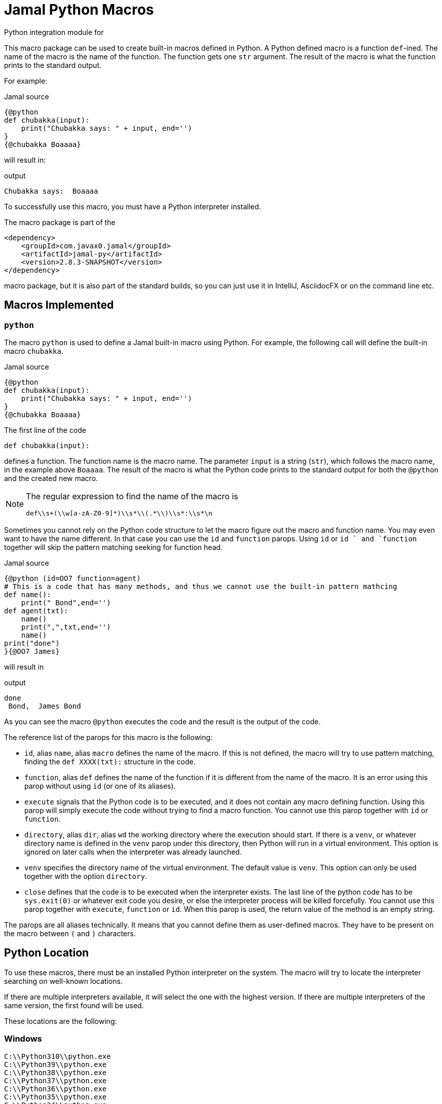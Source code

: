 = Jamal Python Macros

Python integration module for

This macro package can be used to create built-in macros defined in Python.
A Python defined macro is a function ``def``-ined.
The name of the macro is the name of the function.
The function gets one ``str`` argument.
The result of the macro is what the function prints to the standard output.

For example:


.Jamal source
[source]
----
{@python
def chubakka(input):
    print("Chubakka says: " + input, end='')
}
{@chubakka Boaaaa}
----

will result in:

.output
[source]
----
Chubakka says:  Boaaaa
----


To successfully use this macro, you must have a Python interpreter installed.

The macro package is part of the

[source,xml]
----
<dependency>
    <groupId>com.javax0.jamal</groupId>
    <artifactId>jamal-py</artifactId>
    <version>2.8.3-SNAPSHOT</version>
</dependency>
----

macro package, but it is also part of the standard builds, so you can just use it in IntelliJ, AsciidocFX or on the command line etc.

== Macros Implemented



=== `python`

The macro `python` is used to define a Jamal built-in macro using Python.
For example, the following call will define the built-in macro ``chubakka``.

.Jamal source
[source]
----
{@python
def chubakka(input):
    print("Chubakka says: " + input, end='')
}
{@chubakka Boaaaa}
----

The first line of the code

    def chubakka(input):


defines a function.
The function name is the macro name.
The parameter `input` is a string (``str``), which follows the macro name, in the example above `Boaaaa`.
The result of the macro is what the Python code prints to the standard output for both the `@python` and the created new macro.

[NOTE]
====
The regular expression to find the name of the macro is

  def\\s+(\\w[a-zA-Z0-9]*)\\s*\\(.*\\)\\s*:\\s*\n

====

Sometimes you cannot rely on the Python code structure to let the macro figure out the macro and function name.
You may even want to have the name different.
In that case you can use the `id` and `function` parops.
Using `id` or `id ` and `function` together will skip the pattern matching seeking for function head.

.Jamal source
[source]
----
{@python (id=OO7 function=agent)
# This is a code that has many methods, and thus we cannot use the built-in pattern mathcing
def name():
    print(" Bond",end='')
def agent(txt):
    name()
    print(",",txt,end='')
    name()
print("done")
}{@OO7 James}
----

will result in

.output
[source]
----
done
 Bond,  James Bond
----


As you can see the macro `@python` executes the code and the result is the output of the code.

The reference list of the parops for this macro is the following:

* `id`, alias `name`, alias `macro`
defines the name of the macro.
If this is not defined, the macro will try to use pattern matching, finding the `def XXXX(txt):` structure in the code.
* `function`, alias `def`
defines the name of the function if it is different from the name of the macro.
It is an error using this parop without using `id` (or one of its aliases).
* `execute`
signals that the Python code is to be executed, and it does not contain any macro defining function.
Using this parop will simply execute the code without trying to find a macro function.
You cannot use this parop together with `id` or `function`.
* `directory`, alias `dir`, alias `wd`
the working directory where the execution should start.
If there is a `venv`, or whatever directory name is defined in the `venv` parop under this directory,
then Python will run in a virtual environment.
This option is ignored on later calls when the interpreter was already launched.
* `venv`
specifies the directory name of the virtual environment.
The default value is `venv`.
This option can only be used together with the option `directory`.
* `close`
defines that the code is to be executed when the interpreter exists.
The last line of the python code has to be `sys.exit(0)` or whatever exit code you desire, or else
the interpreter process will be killed forcefully.
You cannot use this parop together with `execute`, `function` or `id`.
When this parop is used, the return value of the method is an empty string.

The parops are all aliases technically.
It means that you cannot define them as user-defined macros.
They have to be present on the macro between `(` and `)` characters.


== Python Location

To use these macros, there must be an installed Python interpreter on the system.
The macro will try to locate the interpreter searching on well-known locations.

If there are multiple interpreters available, it will select the one with the highest version.
If there are multiple interpreters of the same version, the first found will be used.

These locations are the following:

=== Windows

                    C:\\Python310\\python.exe
                    C:\\Python39\\python.exe
                    C:\\Python38\\python.exe
                    C:\\Python37\\python.exe
                    C:\\Python36\\python.exe
                    C:\\Python35\\python.exe
                    C:\\Python34\\python.exe
                    C:\\Python33\\python.exe
                    C:\\Python32\\python.exe
                    C:\\Python31\\python.exe
                    C:\\Python30\\python.exe
                    LOCALAPPDATA + \\Programs\\Python\\Python310\\python.exe
                    LOCALAPPDATA + \\Programs\\Python\\Python39\\python.exe
                    LOCALAPPDATA + \\Programs\\Python\\Python38\\python.exe
                    LOCALAPPDATA + \\Programs\\Python\\Python37\\python.exe


=== macOS

                    /usr/local/bin/python3
                    /usr/bin/python3
                    /opt/homebrew/bin/python3
                    /usr/local/bin/python
                    /usr/bin/python
                    /opt/homebrew/bin/python



=== Linux

                    /usr/bin/python3
                    /usr/local/bin/python3
                    /bin/python3
                    /usr/bin/python
                    /usr/local/bin/python
                    /bin/python



=== Common

If the above operating-system-specific locations fail, then the code will try

* `python3`,
* `python`,
* `py`

from the PATH.

=== Configuration

If the environment variable ``JAMAL_PYTHON_INTERPRETER`` is defined then the value of it will be used and the whole search for Python interpreter is skipped.
It is recommended to configure the interpreter this way because the search can use significant processing power starting the different interpreters as separate processes querying their version.

=== Security

Executing arbitrary Python programs when opening a document without restrictions can be risky.
You might download an untrusted document:

* from a website,
* from a Git repository,
* or from an extracted archive.

You wouldn't want such documents to automatically execute Python code.
To prevent this, Python code will only run if a special approval file is present:

* in the directory containing the Jamal file with the `{@python ...}` macro, or
* in the project's root directory.

The name of this approval file is ``.python.sentinel``.
It also has to have the security settings so that only the user can read the file.
In other words, the POSIX permission of the file has to be `0400`.
If the required file is missing or the permission is not as required the `{@python ...}` macro will result in an error message.

This message will include the necessary commands to create the file on your system.
For example:

.Sample error message when editing this document (path edited)
[source,text]
----
Approval file does not exist: Approval file required at: touch /Users/.../jamal/jamal-py/.python.sentinel; chmod 400 /Users/.../jamal/jamal-py/.python.sentinel
       or
touch /Users/.../jamal/.python.sentinel; chmod 400 /Users/.../jamal/.python.sentinel
----

The error message specifies the required file name and instructs you to set the correct file permissions.
The approval file must have POSIX permissions set to `+0400+`, ensuring that only the file owner can read it.
If the permission differs, the `{@python ...}` macro will not function.

Enforcing this permission safeguards users when deploying a downloaded project in the same directory, preventing unauthorized execution.
Actions like checking out a Git repository or extracting an archive typically do not set permissions to `0400`, adding an extra layer of security.
